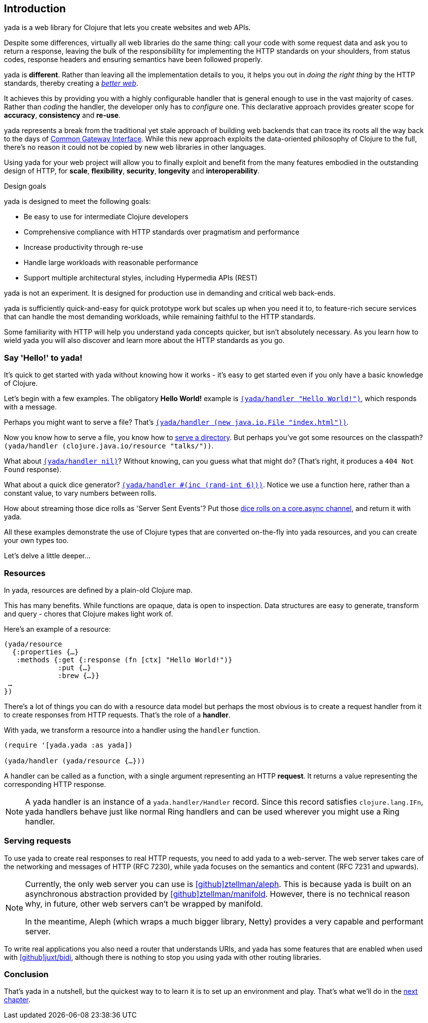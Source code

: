 [[introduction]]
== Introduction

[yada]#yada# is a web library for Clojure that lets you create websites and web APIs.

Despite some differences, virtually all web libraries do the same thing: call your code with some request data and ask you to return a response, leaving the bulk of the responsibililty for implementing the HTTP standards on your shoulders, from status codes, response headers and ensuring semantics have been followed properly.

[yada]#yada# is *different*. Rather than leaving all the implementation details to you, it helps you out in _doing the right thing_ by the HTTP standards, thereby creating a link:https://www.pandastrike.com/posts/20151019-create-more-web[_better web_].

It achieves this by providing you with a highly configurable handler that is general enough to use in the vast majority of cases. Rather than _coding_ the handler, the developer only has to _configure_ one. This declarative approach provides greater scope for *accuracy*, *consistency* and *re-use*.

[yada]#yada# represents a break from the traditional yet stale approach of building web backends that can trace its roots all the way back to the days of https://en.wikipedia.org/wiki/Common_Gateway_Interface[Common Gateway Interface]. While this new approach exploits the data-oriented philosophy of Clojure to the full, there's no reason it could not be copied by new web libraries in other languages.

Using [yada]#yada# for your web project will allow you to finally exploit and benefit from the many features embodied in the outstanding design of HTTP, for *scale*, *flexibility*, *security*, *longevity* and *interoperability*.

.Design goals
****
[yada]#yada# is designed to meet the following goals:

- Be easy to use for intermediate Clojure developers
- Comprehensive compliance with HTTP standards over pragmatism and performance
- Increase productivity through re-use
- Handle large workloads with reasonable performance
- Support multiple architectural styles, including Hypermedia APIs (REST)
****

[yada]#yada# is not an experiment. It is designed for production use in demanding and critical web back-ends.

[yada]#yada# is sufficiently quick-and-easy for quick prototype work but scales up when you need it to, to feature-rich secure services that can handle the most demanding workloads, while remaining faithful to the HTTP standards.

Some familiarity with HTTP will help you understand [yada]#yada# concepts quicker, but isn't absolutely necessary. As you learn how to wield [yada]#yada# you will also discover and learn more about the HTTP standards as you go.

=== Say 'Hello!' to [yada]#yada#!

It's quick to get started with [yada]#yada# without knowing how it works - it's easy to get started even if you only have a basic knowledge of Clojure.

Let's begin with a few examples. The obligatory *Hello World!* example is link:intro-examples/hello[`(yada/handler "Hello World!")`], which responds with a message.

Perhaps you might want to serve a file? That's
link:intro-examples/index.html[`(yada/handler (new java.io.File "index.html"))`].

Now you know how to serve a file, you know how to link:intro-examples/dir/[serve a directory]. But perhaps you've got some resources on the classpath?
`(yada/handler (clojure.java.io/resource
"talks/"))`.

What about link:intro-examples/nil[`(yada/handler nil)`]? Without knowing, can you guess what that might do? (That's right, it produces a `404 Not Found` response).

What about a quick dice generator? link:intro-examples/dice[`(yada/handler #(inc (rand-int 6)))`].
Notice we use a function here, rather than a constant value, to vary numbers between rolls.

How about streaming those dice rolls as 'Server Sent Events'? Put those
link:intro-examples/sse-dice[dice rolls on a core.async channel], and return it with [yada]#yada#.

All these examples demonstrate the use of Clojure types that are
converted on-the-fly into [yada]#yada# resources, and you can create your own
types too.

Let's delve a little deeper…

=== Resources

In [yada]#yada#, resources are defined by a plain-old Clojure map.

This has many benefits. While functions are opaque, data is open to
inspection. Data structures are easy to generate, transform and query -
chores that Clojure makes light work of.

Here's an example of a resource:

[source,clojure]
----
(yada/resource
  {:properties {…}
   :methods {:get {:response (fn [ctx] "Hello World!")}
             :put {…}
             :brew {…}}
 …
})
----

There's a lot of things you can do with a resource data model but perhaps the most obvious is to create a request handler from it to create responses from HTTP requests. That's the role of a **handler**.

With [yada]#yada#, we transform a resource into a handler using the `handler` function.

[source,clojure]
----
(require '[yada.yada :as yada])

(yada/handler (yada/resource {…}))
----

A handler can be called as a function, with a single argument representing an HTTP **request**. It returns a value representing the corresponding HTTP response.

NOTE: A [yada]#yada# handler is an instance of a `yada.handler/Handler` record. Since this record satisfies `clojure.lang.IFn`, [yada]#yada# handlers behave just like normal Ring handlers and can be used wherever you might use a Ring handler.

=== Serving requests

To use [yada]#yada# to create real responses to real HTTP requests, you need to add [yada]#yada# to a web-server. The web server takes care of the networking and messages of HTTP (RFC 7230), while [yada]#yada# focuses on the semantics and content (RFC 7231 and upwards).

[NOTE]
--
Currently, the only web server you can use is link:https://github.com/ztellman/aleph[icon:github[]ztellman/aleph]. This is because [yada]#yada# is built on an asynchronous abstraction provided by link:https://github.com/ztellman/manifold[icon:github[]ztellman/manifold]. However, there is no technical reason why, in future, other web servers can't be wrapped by manifold.

In the meantime, Aleph (which wraps a much bigger library, Netty) provides a very capable and performant server.
--

To write real applications you also need a router that understands URIs, and [yada]#yada# has some features that are enabled when used with https://github.com/juxt/bidi[icon:github[]juxt/bidi], although there is nothing to stop you using [yada]#yada# with other routing libraries.

=== Conclusion

That's [yada]#yada# in a nutshell, but the quickest way to to learn it is to set up an environment and play. That's what we'll do in the <<getting-started,next chapter>>.
